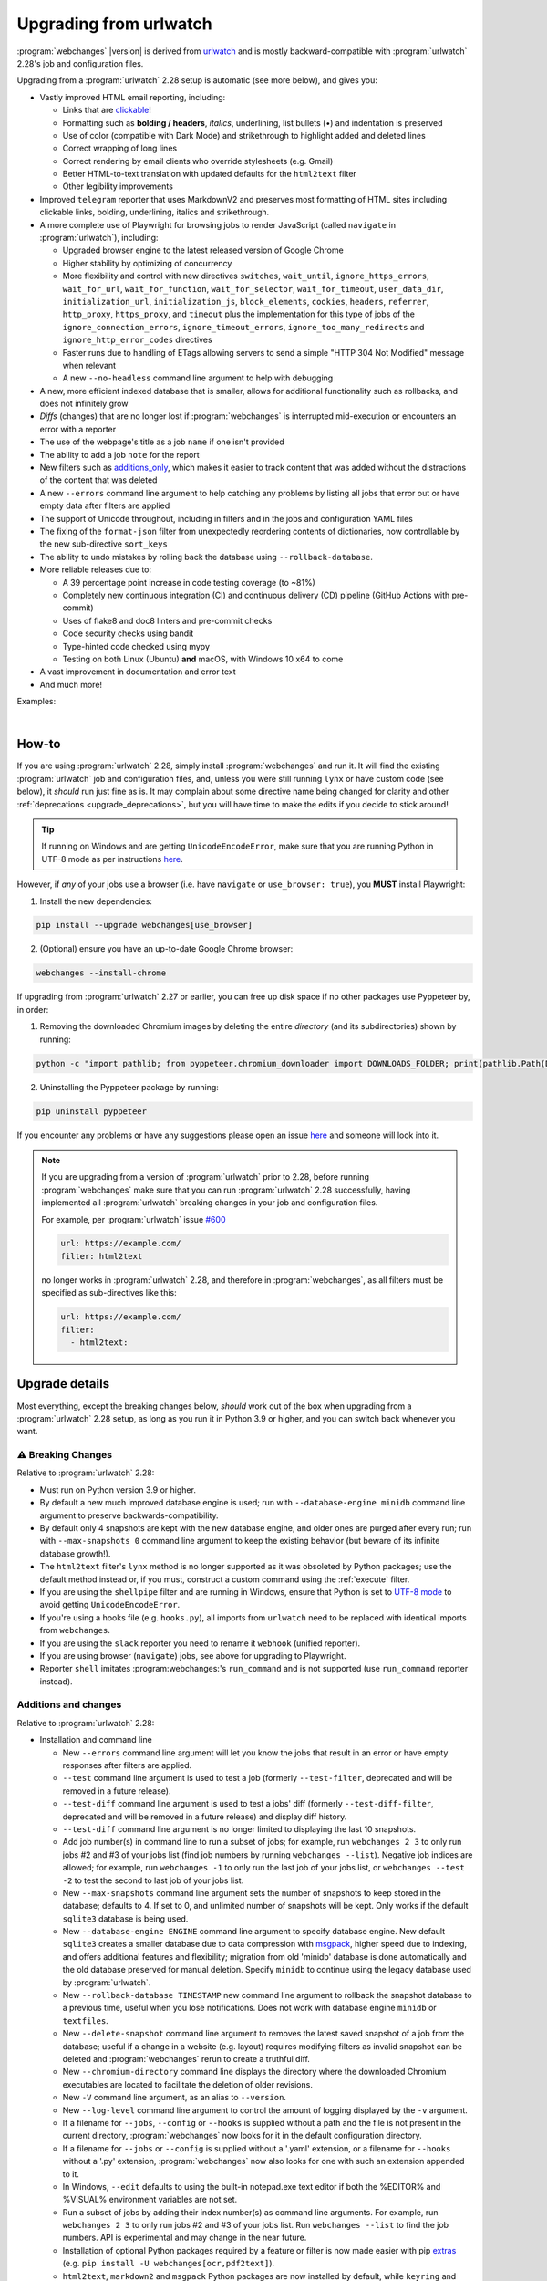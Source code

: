 .. _upgrading:


.. role:: underline
    :class: underline

.. role:: additions
    :class: additions

.. role:: deletions
    :class: deletions

=======================
Upgrading from urlwatch
=======================

:program:`webchanges` |version| is derived from `urlwatch <https://github.com/thp/urlwatch>`__ and is mostly
backward-compatible with :program:`urlwatch` 2.28's job and configuration files.

Upgrading from a :program:`urlwatch` 2.28 setup is automatic (see more below), and gives you:

* Vastly improved HTML email reporting, including:

  * Links that are `clickable <https://pypi.org/project/webchanges/>`__!
  * Formatting such as **bolding / headers**, *italics*, :underline:`underlining`, list bullets (•) and indentation is
    preserved
  * Use of color (compatible with Dark Mode) and strikethrough to highlight :additions:`added` and :deletions:`deleted`
    lines
  * Correct wrapping of long lines
  * Correct rendering by email clients who override stylesheets (e.g. Gmail)
  * Better HTML-to-text translation with updated defaults for the ``html2text`` filter
  * Other legibility improvements
* Improved ``telegram`` reporter that uses MarkdownV2 and preserves most formatting of HTML sites including clickable
  links, bolding, underlining, italics and strikethrough.
* A more complete use of Playwright  for browsing jobs to render JavaScript (called ``navigate`` in
  :program:`urlwatch`), including:

  * Upgraded browser engine to the latest released version of Google Chrome
  * Higher stability by optimizing of concurrency
  * More flexibility and control with new directives  ``switches``, ``wait_until``, ``ignore_https_errors``,
    ``wait_for_url``, ``wait_for_function``, ``wait_for_selector``, ``wait_for_timeout``, ``user_data_dir``,
    ``initialization_url``, ``initialization_js``, ``block_elements``, ``cookies``,  ``headers``, ``referrer``,
    ``http_proxy``, ``https_proxy``, and ``timeout`` plus the implementation for this type of jobs of the
    ``ignore_connection_errors``, ``ignore_timeout_errors``, ``ignore_too_many_redirects`` and
    ``ignore_http_error_codes`` directives
  * Faster runs due to handling of ETags allowing servers to send a simple "HTTP 304 Not Modified" message when
    relevant
  * A new ``--no-headless`` command line argument to help with debugging

* A new, more efficient indexed database that is smaller, allows for additional functionality such as rollbacks, and
  does not infinitely grow
* *Diffs* (changes) that are no longer lost if :program:`webchanges` is interrupted mid-execution or encounters an
  error with a reporter
* The use of the webpage's title as a job ``name`` if one isn't provided
* The ability to add a job ``note`` for the report
* New filters such as `additions_only <https://webchanges.readthedocs.io/en/stable/diff_filters.html#additions-only>`__,
  which makes it easier to track content that was added without the distractions of the content that was deleted
* A new ``--errors`` command line argument to help catching any problems by listing all jobs that error out or have
  empty data after filters are applied
* The support of Unicode throughout, including in filters and in the jobs and configuration YAML files
* The fixing of the ``format-json`` filter from unexpectedly reordering contents of dictionaries, now controllable by
  the new sub-directive ``sort_keys``
* The ability to undo mistakes by rolling back the database using ``--rollback-database``.
* More reliable releases due to:

  * A 39 percentage point increase in code testing coverage (to ~81%)
  * Completely new continuous integration (CI) and continuous delivery (CD) pipeline (GitHub Actions with pre-commit)
  * Uses of flake8 and doc8 linters and pre-commit checks
  * Code security checks using bandit
  * Type-hinted code checked using mypy
  * Testing on both Linux (Ubuntu) **and** macOS, with Windows 10 x64 to come
* A vast improvement in documentation and error text
* And much more!

Examples:

.. image:: https://raw.githubusercontent.com/mborsetti/webchanges/main/docs/html_diff_filters_example_1.png
    :width: 504

|

.. image:: https://raw.githubusercontent.com/mborsetti/webchanges/main/docs/html_diff_filters_example_3.png
    :width: 504


How-to
------
If you are using :program:`urlwatch` 2.28, simply install :program:`webchanges` and run it. It will find the existing
:program:`urlwatch` job and configuration files, and, unless you were still running ``lynx`` or have custom code (see
below), it *should* run just fine as is. It may complain about some directive name being changed for clarity and other
:ref:`deprecations <upgrade_deprecations>`, but you will have time to make the edits if you decide to stick around!

.. tip:: If running on Windows and are getting ``UnicodeEncodeError``, make sure that you are running Python in UTF-8
   mode as per instructions `here <https://docs.python.org/3/using/windows.html#utf-8-mode>`__.

However, if *any* of your jobs use a browser (i.e. have ``navigate`` or ``use_browser: true``), you **MUST** install
Playwright:

1) Install the new dependencies:

.. code-block:: bash

   pip install --upgrade webchanges[use_browser]

2) (Optional) ensure you have an up-to-date Google Chrome browser:

.. code-block:: bash

   webchanges --install-chrome

If upgrading from :program:`urlwatch` 2.27 or earlier, you can free up disk space if no other packages use Pyppeteer
by, in order:

1) Removing the downloaded Chromium images by deleting the entire *directory* (and its subdirectories) shown by running:

.. code-block:: bash

   python -c "import pathlib; from pyppeteer.chromium_downloader import DOWNLOADS_FOLDER; print(pathlib.Path(DOWNLOADS_FOLDER).parent)"

2) Uninstalling the Pyppeteer package by running:

.. code-block:: bash

   pip uninstall pyppeteer

If you encounter any problems or have any suggestions please open an issue `here
<https://github.com/mborsetti/webchanges/issues>`__ and someone will look into it.

.. note::

   If you are upgrading from a version of :program:`urlwatch` prior to 2.28, before running :program:`webchanges` make
   sure that you can run :program:`urlwatch` 2.28 successfully, having implemented all :program:`urlwatch` breaking
   changes in your job and configuration files.

   For example, per :program:`urlwatch` issue `#600
   <https://github.com/thp/urlwatch/pull/600#issuecomment-753944678>`__

   .. code-block:: yaml

      url: https://example.com/
      filter: html2text

   no longer works in :program:`urlwatch` 2.28, and therefore in :program:`webchanges`, as all filters must be
   specified as sub-directives like this:

   .. code-block:: yaml

      url: https://example.com/
      filter:
        - html2text:


.. _upgrade_changes:

Upgrade details
---------------
Most everything, except the breaking changes below, *should* work out of the box when upgrading from a
:program:`urlwatch` 2.28 setup, as long as you run it in Python 3.9 or higher, and you can switch back whenever you
want.

⚠ Breaking Changes
~~~~~~~~~~~~~~~~~~
Relative to :program:`urlwatch` 2.28:

* Must run on Python version 3.9 or higher.
* By default a new much improved database engine is used; run with ``--database-engine minidb`` command line argument to
  preserve backwards-compatibility.
* By default only 4 snapshots are kept with the new database engine, and older ones are purged after every run; run
  with ``--max-snapshots 0`` command line argument to keep the existing behavior (but beware of its infinite database
  growth!).
* The ``html2text`` filter's ``lynx`` method is no longer supported as it was obsoleted by Python packages; use the
  default method instead or, if you must, construct a custom command using the :ref:`execute` filter.
* If you are using the ``shellpipe`` filter and are running in Windows, ensure that Python is set to `UTF-8 mode
  <https://docs.python.org/3/using/windows.html#utf-8-mode>`__ to avoid getting ``UnicodeEncodeError``.
* If you're using a hooks file (e.g. ``hooks.py``), all imports from ``urlwatch`` need to be replaced with identical
  imports from ``webchanges``.
* If you are using the ``slack`` reporter you need to rename it ``webhook`` (unified reporter).
* If you are using browser (``navigate``) jobs, see above for upgrading to Playwright.
* Reporter ``shell`` imitates :program:webchanges:'s ``run_command`` and is not supported (use ``run_command``
  reporter instead).

Additions and changes
~~~~~~~~~~~~~~~~~~~~~
Relative to :program:`urlwatch` 2.28:

* Installation and command line

  * New ``--errors`` command line argument will let you know the jobs that result in an error or have empty responses
    after filters are applied.
  * ``--test`` command line argument is used to test a job (formerly ``--test-filter``, deprecated and will be removed
    in a future release).
  * ``--test-diff`` command line argument is used to test a jobs' diff (formerly ``--test-diff-filter``, deprecated and
    will be removed in a future release) and display diff history.
  * ``--test-diff`` command line argument is no longer limited to displaying the last 10 snapshots.
  * Add job number(s) in command line to run a subset of jobs; for example, run ``webchanges 2 3`` to only run jobs #2
    and #3 of your jobs list (find job numbers by running ``webchanges --list``). Negative job indices are allowed; for
    example, run ``webchanges -1`` to only run the last job of your jobs list, or ``webchanges --test -2`` to test
    the second to last job of your jobs list.
  * New ``--max-snapshots`` command line argument sets the number of snapshots to keep stored in the database; defaults
    to 4. If set to 0, and unlimited number of snapshots will be kept. Only works if the default ``sqlite3`` database
    is being used.
  * New ``--database-engine ENGINE`` command line argument to specify database engine. New default ``sqlite3`` creates a
    smaller database due to data compression with `msgpack <https://msgpack.org/index.html>`__, higher speed due to
    indexing, and offers additional features and flexibility; migration from old 'minidb' database is done automatically
    and the old database preserved for manual deletion. Specify ``minidb`` to continue using the legacy database used
    by :program:`urlwatch`.
  * New ``--rollback-database TIMESTAMP`` new command line argument to rollback the snapshot database to a previous
    time, useful when you lose notifications. Does not work with database engine ``minidb`` or ``textfiles``.
  * New ``--delete-snapshot`` command line argument to removes the latest saved snapshot of a job from the database;
    useful if a change in a website (e.g. layout) requires modifying filters as invalid snapshot can be deleted and
    :program:`webchanges` rerun to create a truthful diff.
  * New ``--chromium-directory`` command line displays the directory where the downloaded Chromium executables are
    located to facilitate the deletion of older revisions.
  * New ``-V`` command line argument, as an alias to ``--version``.
  * New ``--log-level`` command line argument to control the amount of logging displayed by the ``-v`` argument.
  * If a filename for ``--jobs``, ``--config`` or ``--hooks`` is supplied without a path and the file is not present in
    the current directory, :program:`webchanges` now looks for it in the default configuration directory.
  * If a filename for ``--jobs`` or ``--config`` is supplied without a '.yaml' extension, or a filename for ``--hooks``
    without a '.py' extension, :program:`webchanges` now also looks for one with such an extension appended to it.
  * In Windows, ``--edit`` defaults to using the built-in notepad.exe text editor if both the %EDITOR% and %VISUAL%
    environment variables are not set.
  * Run a subset of jobs by adding their index number(s) as command line arguments. For example, run
    ``webchanges 2 3`` to only run jobs #2 and #3 of your jobs list. Run ``webchanges --list`` to find the job numbers.
    API is experimental and may change in the near future.
  * Installation of optional Python packages required by a feature or filter is now made easier with pip `extras
    <https://stackoverflow.com/questions/52474931/what-is-extra-in-pypi-dependency>`__  (e.g. ``pip
    install -U webchanges[ocr,pdf2text]``).
  * ``html2text``, ``markdown2`` and ``msgpack`` Python packages are now installed by default, while ``keyring`` and
    ``minidb`` Python are no longer installed by default.

* Files and location

  * The default name of the jobs file has been changed to ``jobs.yaml``; for backward-compatibility if at program launch
    no ``jobs.yaml`` exists but ``urls.yaml`` is found, its contents are copied into a newly created ``jobs.yaml`` file
    and the original preserved for manual deletion.
  * The default name of the program configuration file has been changed to ``config.yaml``; for backward-compatibility
    if at program launch no ``config.yaml`` exists but ``urlwatch.yaml`` is found, its contents are copied into a
    newly created ``config.yaml`` file and the original preserved for manual deletion.
  * In Windows, the location of the jobs and configuration files has been moved to
    ``%USERPROFILE%\Documents\webchanges``, where they can be more easily edited (they are indexed there) and backed up;
    if at program launch jobs and configurations files are only found in the old location (such as during an upgrade),
    these will be copied to the new directory automatically and the old ones preserved for manual deletion.
  * Legacy ``lib/hooks.py`` file location is no longer supported: ``hooks.py`` needs to be in the same directory as the
    job and configuration files.

* Directives

  * Navigation by full browser is now accomplished by specifying the ``url`` and adding the ``use_browser: true``
    directive. The use of the ``navigate`` directive instead of the ``url`` one has been deprecated for clarity and will
    trigger a warning; this directive will be removed in a future release.
  * The ``html2text`` filter defaults to using the Python ``html2text`` package (with optimized defaults) instead of
    ``re`` (now renamed `strip_tags`` for clarity).
  * New ``additions_only`` directive to report only added lines (useful when monitoring only new content).
  * New ``deletions_only`` directive to report only deleted lines.
  * New ``contextlines`` directive to specify the number of context lines in a unified diff.
  * New ``no_redirects`` job directive (for ``url`` jobs) to disable GET/OPTIONS/POST/PUT/PATCH/DELETE/HEAD redirection.
  * New directives for ``use_browser: true`` (i.e. using **Chrome**) jobs to allow more flexibility and control:
    ``chromium_revision``, ``switches``, ``wait_until``, ``ignore_https_errors``, ``wait_for_navigation``, ``wait_for``,
    ``user_data_dir``, ``block_elements``, ``cookies``, ``headers``, ``http_proxy``, ``https_proxy``, and ``timeout``.
  * New ``note`` job directive to ad a freetext note appearing in the report after the job header.
  * New sub-directives for the ``strip`` filter: ``chars``, ``side`` and ``splitlines``.
  * The ``html2text`` filter's ``re`` method has been renamed ``strip_tags`` for clarity, the old name is deprecated and
    will trigger a warning.
  * The ``pdf2text`` filter now supports the ``raw`` and ``physical`` sub-directives, which are passed to the underlying
    Python package `pdftotext <https://github.com/jalan/pdftotext>`__ (version 2.2.0 or higher).
  * New ``format-xml`` filter to pretty-print xml using the lxml Python package’s etree.tostring pretty_print function
  * ``url`` directive supports ``ftp://`` URLs.
  * The ``user_visible_url`` job directive now applies to all type of jobs, including ``command`` ones.
  * The ``grep`` filter has been renamed ``keep_lines_containing`` for clarity, the old name is deprecated and will
    trigger a warning; it will be removed in a future release.
  * The ``grepi`` filter has been renamed ``delete_lines_containing`` for clarity, the old name deprecated and will
    trigger a warning; it will be removed in a future release.
  * Both the ``keep_lines_containing`` and ``delete_lines_containing`` accept ``text`` (default) in addition to ``re``
    (regular expressions).
  * New filter ``execute`` to filter the data using an executable without invoking the shell (as ``shellpipe`` does)
    and therefore exposing to additional security risks.
  * Support for ``ftp://`` URLs to download a file from an ftp server.
  * The use of the ``kind`` directive in ``jobs.yaml`` configuration files has been deprecated for simplicity (but is,
    for now, still used internally); it will be removed in a future release.
  * New ``browser`` reporter to display HTML-formatted report on a local browser.
  * The ``telegram`` reporter now uses MarkdownV2 and preserves most formatting of HTML sites processed by the
    ``html2text`` filter, e.g. clickable links, bolding, underlining, italics and strikethrough.
  * New sub-directive ``silent`` for ``telegram`` reporter to receive a notification with no sound.
  * The ``slack`` webhook reporter allows the setting of maximum report length (for, e.g., usage with Discord) using the
    ``max_message_length`` sub-directive.
  * ``url`` jobs with ``use_browser: true`` (i.e. using **Chrome**) now recognize ``data`` and ``method`` directives,
    enabling e.g. to make a ``POST`` HTTP request using a browser with JavaScript support.
  * New ``tz`` key for  ``report`` in configuration file sets the timezone for the diff in reports (useful if running
    e.g. on a cloud server in a different timezone).
  * New ``run_command`` reporter to execute a command and pass the report text as its input.
  * New ``remove_repeated`` filter to remove repeated lines (similar to Unix's ``uniq``).
  * The ``execute`` filter (and ``shellpipe``) sets more environment variables to allow for more flexibility.
  * Whenever a HTTP client error (4xx) response is received, in ``--verbose`` mode the content of the response is
    displayed with the error.
  * The user is now alerted when the job file and/or configuration file contains unrecognized directives (e.g. typo).
  * If a newer version of :program:`webchanges` has been released to PyPI, an advisory notice is printed to stdout.

* Reports

  * Reports are now sorted alphabetically.
  * If a newer version of :program:`webchanges` has been released to PyPI, an advisory notice is added to the report
    footer (if footer is enabled).

* Internals

  * Concurrency with ``use_browser: true`` (i.e. using **Chrome**) jobs takes into account amount of free memory for
    higher stability.
  * Upgraded concurrent execution loop to `concurrent.futures.ThreadPoolExecutor.map
    <https://docs.python.org/3/library/concurrent.futures.html#concurrent.futures.Executor.map>`__.
  * A new, more efficient indexed database no longer requiring external Python package  ``minidb``.
  * Changed timing from `datetime <https://docs.python.org/3/library/datetime.html>`__ to `timeit.default_timer
    <https://docs.python.org/3/library/timeit.html#timeit.default_timer>`__.
  * Replaced custom atomic_rename function with built-in `os.replace().
    <https://docs.python.org/3/library/os.html#os.replace>`__ (new in Python 3.3) that does the same thing.
  * Upgraded email construction from using ``email.mime`` (obsolete) to `email.message.EmailMessage
    <https://docs.python.org/3/library/email.message.html#email.message.EmailMessage>`__.
  * Reports' elapsed time now always has at least 2 significant digits.
  * Unicode is supported throughout, including in filters and jobs and configuration YAML files.
  * Implemented `pathlib <https://docs.python.org/3/library/pathlib.html>`__ (new in Python 3.4) for better
    code readability and functionality.
  * A 39 percentage point increase in code testing coverage (to ~81%), a completely new continuous integration
    (CI) and continuous delivery (CD) pipeline (`GitHub Actions <https://github.com/features/actions>`__), and testing
    on Ubuntu and macOS (with Windows 10 x64 to come) increases reliability of new releases.
  * Using `flake8 <https://pypi.org/project/flake8/>`__ to check PEP-8 compliance and more.
  * Using `coverage <https://pypi.org/project/coverage/>`__ to check unit testing coverage.
  * Strengthened security with `bandit <https://pypi.org/project/bandit/>`__ to catch common security issues.
  * Standardized code formatting with `black <https://pypi.org/project/black/>`__.
  * Properly arranging imports with `isort <https://pycqa.github.io/isort/>`__.
  * Added type hinting to the entire code and using `mypy <https://pypi.org/project/mypy/>`__ to check it.
  * A vast improvement in documentation and error text.
  * The support for Python 3.11.

Fixed
~~~~~
Relative to :program:`urlwatch` 2.28:

* Diff (change) data is no longer lost if :program:`webchanges` is interrupted mid-execution or encounters an error in
  reporting: the permanent database is updated only at the very end (after reports are sent).
* The database no longer grows unbounded to infinity. Fix only works when using the new, default, ``sqlite3`` database
  engine. In this scenario only the latest 4 snapshots are kept, and older ones are purged after every run; the number
  is selectable with the new ``--max-snapshots`` command line argument. To keep the existing grow-to-infinity behavior,
  run :program:`webchanges` with ``--max-snapshots 0``.
* The ``html2text`` filter's ``html2text`` method defaults to Unicode handling.
* The ``html2text`` filter's ``strip_tags`` method is no longer returning HTML character references (e.g. &gt;, &#62;
  , &#x3e;) but the corresponding Unicode characters.
* HTML href links ending with spaces are no longer broken by ``xpath`` replacing spaces with ``%20``.
* Initial config file no longer has directives sorted alphabetically, but are saved logically (e.g. 'enabled' is always
  the first sub-directive for a reporter).
* The presence of the ``data`` directive in a job no longer forces the method to POST allowing e.g. PUTs.
* ``format-json`` filter no longer unexpectedly reorders contents of dictionaries, but the new sub-directive
  ``sort_keys`` allows you to set it to do so if you want to.
* When using the ``--edit`` or ``--edit-config`` command line arguments to edit jobs or configuration files, symbolic
  file links are maintained (no longer overwritten by the file).
* Jobs file (e.g. ``jobs.yaml``) is now loaded only once per run.
* Fixed various system errors and freezes when running ``url`` jobs with ``use_browser: true`` (formerly ``navigate``
  jobs).
* Job ``headers`` stored in the configuration file (``config.yaml``) are now merged correctly and case-insensitively
  with those present in the job (in ``jobs.yaml``). A header in the job replaces a header by the same name if already
  present in the configuration file, otherwise is added to the ones present in the configuration file.
* Fixed ``TypeError: expected string or bytes-like object`` error in cookiejar (called by requests module) caused by
  some ``cookies`` being read from the jobs YAML file in other formats.
* Use same retrieval duration precision in all reports.
* Fixed a rare case when html report would not correctly reconstruct a clickable link from Markdown for (an) item(s)
  inside an element in a list.
* No longer errors out when ``telegram`` reporter's ``chat_id`` is numeric.
* ``test-diff`` command line argument was showing historical diffs in wrong order; now showing most recent first
* An error is now raised when a ``url`` job with ``use_browser: true`` returns no data due to an HTTP error (e.g.
  proxy_authentication_required).
* Jobs were included in email subject line even if there was nothing to report after filtering with ``additions_only``
  or ``deletions_only``.
* ``hexdump`` filter now correctly formats lines with less than 16 bytes.
* ``sha1sum`` and ``hexdump`` filters now accept data that is bytes (not just text).
* Fixed case of wrong ETag being captured and saved when a URL redirection took place.
* Rewrote most error messages for increased clarity.


.. _upgrade_deprecations:

Deprecations
~~~~~~~~~~~~
Relative to :program:`urlwatch` 2.28:

* The ``html2text`` filter's ``lynx`` method is no longer supported as it was obsoleted by Python libraries; use the
  default method instead or construct a custom ``execute`` command.
* The following deprecations are (for now) still working but will issue a warning:

  * Job directive ``kind`` is unused: remove from job.
  * Job directive ``navigate`` is deprecated: use ``url`` and add ``use_browser: true``.
  * Method ``pyhtml2text`` of filter ``html2text`` is deprecated; since that method is now the default, remove the
    method's sub-directive.
  * Method ``re`` of filter ``html2text`` is renamed to ``strip_tags`` for clarity.
  * Filter ``grep`` is renamed to ``keep_lines_containing`` for clarity.
  * Filter ``grepi`` is renamed to ``delete_lines_containing`` for clarity.
  * Command line ``--test-filter`` argument is renamed to ``--test`` for clarity.
  * Command line ``--test-diff-filter`` argument is renamed to ``--test-diff`` for clarity.

* Also be aware that:

  * The name of the default job file has changed to ``jobs.yaml``; if not found, legacy ``urls.yaml`` will be
    automatically copied into it.
  * The name of the default configuration file has changed to ``config.yaml``; if not found, legacy ``urlwatch.yaml``
    will be automatically copied into it.
  * The location of configuration and jobs files in Windows has changed to ``%USERPROFILE%/Documents/webchanges``
    where they can be more easily edited and backed up.


Legal
-----
The roots of :program:`webchanges` from urlwatch 2.21 code are credited throughout, and its code is appropriately
copyrighted/licensed:

(1) :program:`webchanges`' `main page <https://github.com/mborsetti/webchanges/blob/main/README.rst>`__ reads:


::

   License
   =======

   Released under the `MIT License <https://opensource.org/licenses/MIT>`__ but redistributing modified source code from
   `urlwatch 2.21 <https://github.com/thp/urlwatch/tree/346b25914b0418342ffe2fb0529bed702fddc01f>`__ licensed under a
   `BSD 3-Clause License
   <https://raw.githubusercontent.com/thp/urlwatch/346b25914b0418342ffe2fb0529bed702fddc01f/COPYING>`__. See the
   complete license `here <https://github.com/mborsetti/webchanges/blob/main/LICENSE>`__.

(2) Each file with code contains this remark at the top:

::

   # The code below is subject to the license contained in the LICENSE file, which is part of the source code.

Note: There is no requirement anywhere in law to spam the entire 61-line, 465 words license text on Every. Single.
File. In. Every. Single. Directory; the above notice is amply sufficient.

(3) The `license file <https://github.com/mborsetti/webchanges/blob/main/LICENSE>`__ reads:

::

   This software redistributes source code of release 2.21 of urlwatch https://github
   .com/thp/urlwatch/tree/346b25914b0418342ffe2fb0529bed702fddc01f which is subject to the following copyright notice
   and license from https://raw.githubusercontent.com/thp/urlwatch/346b25914b0418342ffe2fb0529bed702fddc01f/COPYING
   hereby retained and redistributed with the source code (of which this license file is part of), in binary form,
   and in the documentation. The appearance of the name of the author below does not constitute an endorsement or
   promotion of this software by such author.

   Copyright (c) 2008-2020 Thomas Perl <m@thp.io>
   All rights reserved.

   [follows full text of the urlwatch license]

While a lot of improvements have been made from urlwatch 2.21, there's no lack of proper acknowledgement of the
package's use of Thomas Perl's code -- in multiple ways -- and of its full, explicit licensing.
